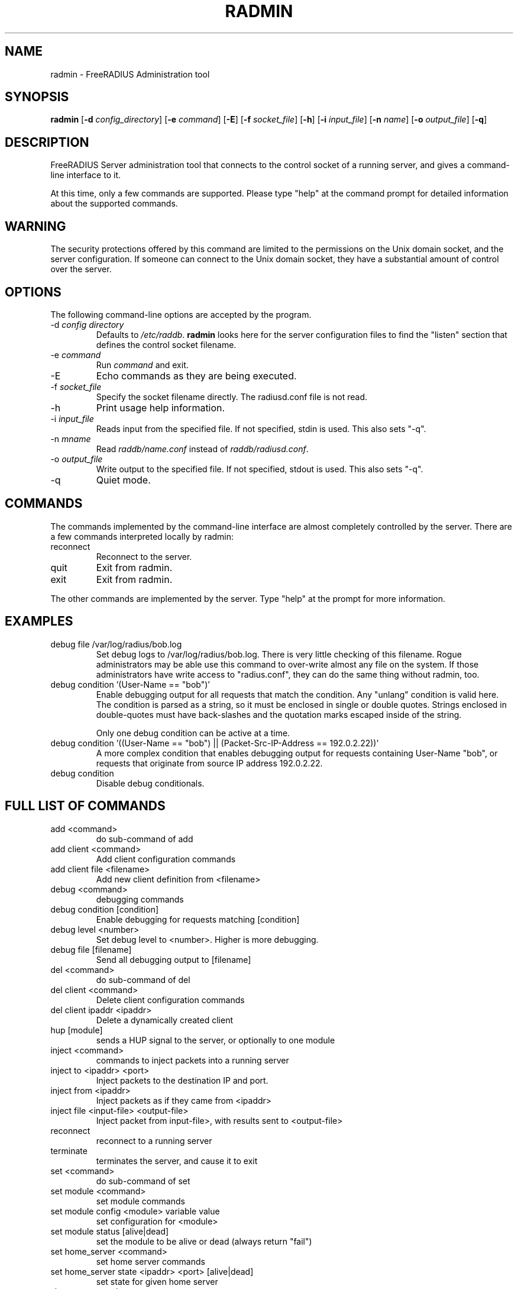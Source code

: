 .TH RADMIN 8 "14 Mar 2011" "" "FreeRADIUS Server Administration Tool"
.SH NAME
radmin - FreeRADIUS Administration tool
.SH SYNOPSIS
.B radmin
.RB [ \-d
.IR config_directory ]
.RB [ \-e
.IR command ]
.RB [ \-E ]
.RB [ \-f
.IR socket_file ]
.RB [ \-h ]
.RB [ \-i
.IR input_file ]
.RB [ \-n
.IR name ]
.RB [ \-o
.IR output_file ]
.RB [ \-q ]
.SH DESCRIPTION
FreeRADIUS Server administration tool that connects to the control
socket of a running server, and gives a command-line interface to it.

At this time, only a few commands are supported.  Please type "help"
at the command prompt for detailed information about the supported
commands.
.SH WARNING
The security protections offered by this command are limited to the
permissions on the Unix domain socket, and the server
configuration.  If someone can connect to the Unix domain socket, they
have a substantial amount of control over the server.
.SH OPTIONS
The following command-line options are accepted by the program.
.IP "\-d \fIconfig directory\fP"
Defaults to \fI/etc/raddb\fP. \fBradmin\fP looks here for the server
configuration files to find the "listen" section that defines the
control socket filename.
.IP "\-e \fIcommand\fP"
Run \fIcommand\fP and exit.
.IP \-E
Echo commands as they are being executed.
.IP "\-f \fIsocket_file\fP"
Specify the socket filename directly.  The radiusd.conf file is not read.
.IP \-h
Print usage help information.
.IP "\-i \fIinput_file\fP"
Reads input from the specified file.  If not specified, stdin is used.
This also sets "-q".
.IP "\-n \fImname\fP"
Read \fIraddb/name.conf\fP instead of \fIraddb/radiusd.conf\fP.
.IP "\-o \fIoutput_file\fP"
Write output to the specified file.  If not specified, stdout is used.
This also sets "-q".
.IP \-q
Quiet mode.
.SH COMMANDS
The commands implemented by the command-line interface are almost
completely controlled by the server.  There are a few commands
interpreted locally by radmin:
.IP reconnect
Reconnect to the server.
.IP quit
Exit from radmin.
.IP exit
Exit from radmin.
.PP
The other commands are implemented by the server.  Type "help" at the
prompt for more information.
.SH EXAMPLES
.IP debug\ file\ /var/log/radius/bob.log
Set debug logs to /var/log/radius/bob.log.  There is very little
checking of this filename.  Rogue administrators may be able use this
command to over-write almost any file on the system.  If those
administrators have write access to "radius.conf", they can do the
same thing without radmin, too.
.IP debug\ condition\ '(User-Name\ ==\ "bob")'
Enable debugging output for all requests that match the condition.
Any "unlang" condition is valid here.  The condition is parsed as a
string, so it must be enclosed in single or double quotes.  Strings
enclosed in double-quotes must have back-slashes and the quotation
marks escaped inside of the string.

Only one debug condition can be active at a time.
.IP debug\ condition\ '((User-Name\ ==\ "bob")\ ||\ (Packet-Src-IP-Address\ ==\ 192.0.2.22))'
A more complex condition that enables debugging output for requests
containing User-Name "bob", or requests that originate from source IP
address 192.0.2.22.
.IP debug\ condition
Disable debug conditionals.
.SH FULL LIST OF COMMANDS
.IP add\ <command>
do sub-command of add
.IP add\ client\ <command>
Add client configuration commands
.IP add\ client\ file\ <filename>
Add new client definition from <filename>
.IP debug\ <command>
debugging commands
.IP debug\ condition\ [condition]
Enable debugging for requests matching [condition]
.IP debug\ level\ <number>
Set debug level to <number>.  Higher is more debugging.
.IP debug\ file\ [filename]
Send all debugging output to [filename]
.IP del\ <command>
do sub-command of del
.IP del\ client\ <command>
Delete client configuration commands
.IP del\ client\ ipaddr\ <ipaddr>
Delete a dynamically created client
.IP hup\ [module]
sends a HUP signal to the server, or optionally to one module
.IP inject\ <command>
commands to inject packets into a running server
.IP inject\ to\ <ipaddr>\ <port>
Inject packets to the destination IP and port.
.IP inject\ from\ <ipaddr>
Inject packets as if they came from <ipaddr>
.IP inject\ file\ <input-file>\ <output-file>
Inject packet from input-file>, with results sent to <output-file>
.IP reconnect
reconnect to a running server
.IP terminate
terminates the server, and cause it to exit
.IP set\ <command>
do sub-command of set
.IP set\ module\ <command>
set module commands
.IP set\ module\ config\ <module>\ variable\ value
set configuration for <module>
.IP set\ module\ status\ [alive|dead]
set the module to be alive or dead (always return "fail")
.IP set\ home_server\ <command>
set home server commands
.IP set\ home_server\ state\ <ipaddr>\ <port>\ [alive|dead]
set state for given home server
.IP show\ <command>
do sub-command of show
.IP show\ client\ <command>
do sub-command of client
.IP show\ client\ config\ <ipaddr>
show configuration for given client
.IP show\ client\ list
shows list of global clients
.IP show\ debug\ <command>
show debug properties
.IP show\ debug\ condition
Shows current debugging condition.
.IP show\ debug\ level
Shows current debugging level.
.IP show\ debug\ file
Shows current debugging file.
.IP show\ home_server\ <command>
do sub-command of home_server
.IP show\ home_server\ config\ <ipaddr>\ <port>
show configuration for given home server
.IP show\ home_server\ list
shows list of home servers
.IP show\ home_server\ state\ <ipaddr>\ <port>
shows state of given home server
.IP show\ module\ <command>
do sub-command of module
.IP show\ module\ config\ <module>
show configuration for given module
.IP show\ module\ flags\ <module>
show other module properties
.IP show\ module\ list
shows list of loaded modules
.IP show\ module\ methods\ <module>
show sections where <module> may be used
.IP show\ uptime
shows time at which server started
.IP show\ version
Prints version of the running server
.IP show\ xml\ <reference>
Prints out configuration as XML
.IP stats\ <command>
do sub-command of stats
.IP stats\ client\ [auth/acct]\ <ipaddr>
show statistics for given client, or for all clients (auth or acct)
.IP stats\ home_server\ [<ipaddr>/auth/acct]\ <port>
show statistics for given home server (ipaddr and port), or for all home servers (auth or acct)
.IP stats\ detail\ <filename>
show statistics for the given detail file
.SH SEE ALSO
unlang(5), radiusd.conf(5), raddb/sites-available/control-socket
.SH AUTHOR
Alan DeKok <aland@freeradius.org>
